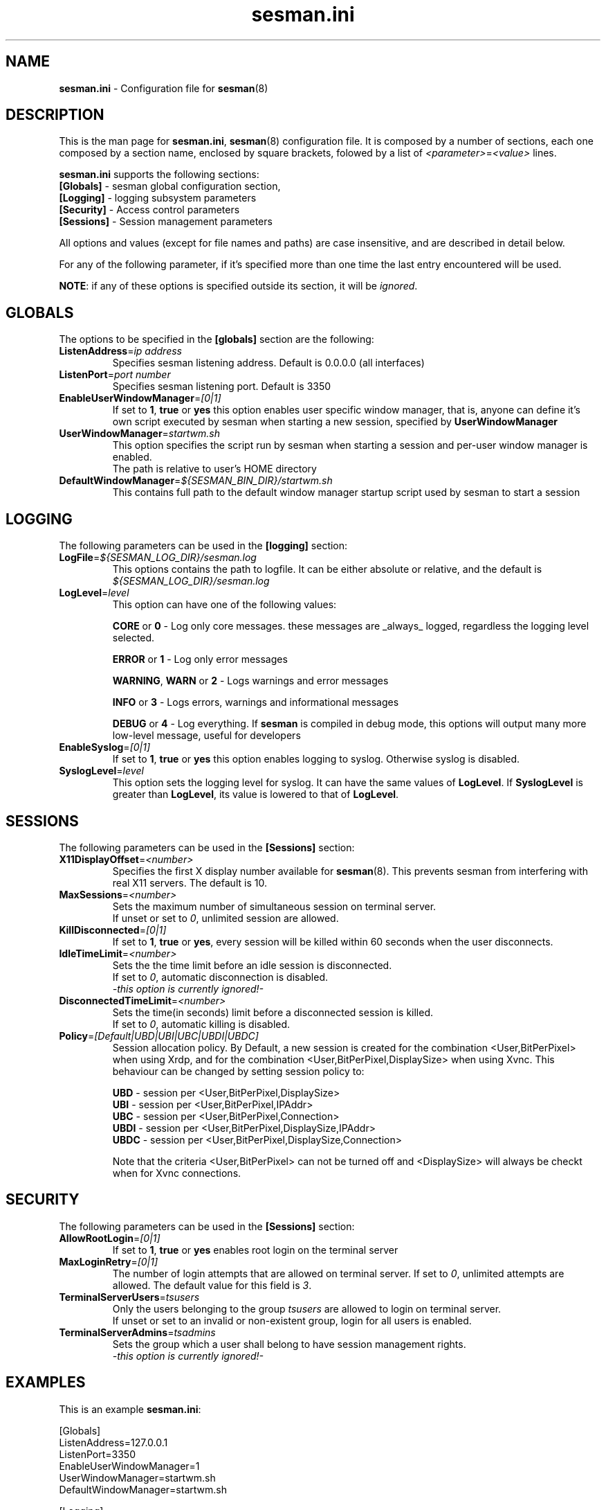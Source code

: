 .\" 
.TH "sesman.ini" "5" "0.1.0" "xrdp team" ""
.SH "NAME"
\fBsesman.ini\fR \- Configuration file for \fBsesman\fR(8)

.SH "DESCRIPTION"
This is the man page for \fBsesman.ini\fR, \fBsesman\fR(8) configuration file.
It is composed by a number of sections, each one composed by a section name, enclosed by square brackets, folowed by a list of \fI<parameter>\fR=\fI<value>\fR lines.

\fBsesman.ini\fR supports the following sections:

.TP 
\fB[Globals]\fR \- sesman global configuration section, 

.TP 
\fB[Logging]\fR \- logging subsystem parameters

.TP 
\fB[Security]\fR \- Access control parameters

.TP 
\fB[Sessions]\fR \- Session management parameters

.LP 
All options and values (except for file names and paths) are case insensitive, and are described in detail below.

.LP 
For any of the following parameter, if it's specified more than one time the last entry encountered will be used. 

\fBNOTE\fR: if any of these options is specified outside its section, it will be \fIignored\fR.

.SH "GLOBALS"
The options to be specified in the \fB[globals]\fR section are the following:

.TP 
\fBListenAddress\fR=\fIip address\fR
Specifies sesman listening address. Default is 0.0.0.0 (all interfaces)

.TP 
\fBListenPort\fR=\fIport number\fR
Specifies sesman listening port. Default is 3350

.TP 
\fBEnableUserWindowManager\fR=\fI[0|1]\fR
If set to \fB1\fR, \fBtrue\fR or \fByes\fR this option enables user specific window manager, that is, anyone can define it's own script executed by sesman when starting a new session, specified by \fBUserWindowManager\fR

.TP 
\fBUserWindowManager\fR=\fIstartwm.sh\fR
This option specifies the script run by sesman when starting a session and per\-user window manager is enabled.
.br 
The path is relative to user's HOME directory

.TP 
\fBDefaultWindowManager\fR=\fI${SESMAN_BIN_DIR}/startwm.sh\fR
This contains full path to the default window manager startup script used by sesman to start a session

.SH "LOGGING"
The following parameters can be used in the \fB[logging]\fR section:

.TP 
\fBLogFile\fR=\fI${SESMAN_LOG_DIR}/sesman.log\fR
This options contains the path to logfile. It can be either absolute or relative, and the default is \fI${SESMAN_LOG_DIR}/sesman.log\fR

.TP 
\fBLogLevel\fR=\fIlevel\fR
This option can have one of the following values:

\fBCORE\fR or \fB0\fR \- Log only core messages. these messages are _always_ logged, regardless the logging level selected.

\fBERROR\fR or \fB1\fR \- Log only error messages

\fBWARNING\fR, \fBWARN\fR or \fB2\fR \- Logs warnings and error messages

\fBINFO\fR or \fB3\fR \- Logs errors, warnings and informational messages

\fBDEBUG\fR or \fB4\fR \- Log everything. If \fBsesman\fR is compiled in debug mode, this options will output many more low\-level message, useful for developers

.TP 
\fBEnableSyslog\fR=\fI[0|1]\fR
If set to \fB1\fR, \fBtrue\fR or \fByes\fR this option enables logging to syslog. Otherwise syslog is disabled.

.TP 
\fBSyslogLevel\fR=\fIlevel\fR
This option sets the logging level for syslog. It can have the same values of \fBLogLevel\fR. If \fBSyslogLevel\fR is greater than \fBLogLevel\fR, its value is lowered to that of \fBLogLevel\fR.

.SH "SESSIONS"
The following parameters can be used in the \fB[Sessions]\fR section:

.TP 
\fBX11DisplayOffset\fR=\fI<number>\fR
Specifies the first X display number available for \fBsesman\fP(8).  This prevents sesman from interfering with real X11 servers.  The default is 10.

.TP
\fBMaxSessions\fR=\fI<number>\fR
Sets the maximum number of simultaneous session on terminal server.
.br 
If unset or set to \fI0\fR, unlimited session are allowed.

.TP 
\fBKillDisconnected\fR=\fI[0|1]\fR
If set to \fB1\fR, \fBtrue\fR or \fByes\fR, every session will be killed within 60 seconds when the user disconnects.
.br 

.TP 
\fBIdleTimeLimit\fR=\fI<number>\fR
Sets the the time limit before an idle session is disconnected.
.br 
If set to \fI0\fR, automatic disconnection is disabled.
.br 
\fI\-this option is currently ignored!\-\fR

.TP 
\fBDisconnectedTimeLimit\fR=\fI<number>\fR
Sets the time(in seconds) limit before a disconnected session is killed.
.br 
If set to \fI0\fR, automatic killing is disabled.
.br 

.TP 
\fBPolicy\fR=\fI[Default|UBD|UBI|UBC|UBDI|UBDC]\fR
Session allocation policy. By Default, a new session is created
for the combination <User,BitPerPixel> when using Xrdp, and 
for the combination <User,BitPerPixel,DisplaySize> when using Xvnc.
This behaviour can be changed by setting session policy to:
.br

.br 
\fBUBD\fR - session per <User,BitPerPixel,DisplaySize>
.br 
\fBUBI\fR - session per <User,BitPerPixel,IPAddr>
.br 
\fBUBC\fR - session per <User,BitPerPixel,Connection>
.br 
\fBUBDI\fR - session per <User,BitPerPixel,DisplaySize,IPAddr>
.br 
\fBUBDC\fR - session per <User,BitPerPixel,DisplaySize,Connection>
.br

.br
Note that the criteria <User,BitPerPixel> can not be turned off
and <DisplaySize> will always be checkt when for Xvnc connections.
.br

.SH "SECURITY"
The following parameters can be used in the \fB[Sessions]\fR section:

.TP 
\fBAllowRootLogin\fR=\fI[0|1]\fR
If set to \fB1\fR, \fBtrue\fR or \fByes\fR enables root login on the terminal server

.TP 
\fBMaxLoginRetry\fR=\fI[0|1]\fR
The number of login attempts that are allowed on terminal server. If set to \fI0\fR, unlimited attempts are allowed. The default value for this field is \fI3\fR.

.TP 
\fBTerminalServerUsers\fR=\fItsusers\fR
Only the users belonging to the group \fItsusers\fR are allowed to login on terminal server.
.br 
If unset or set to an invalid or non\-existent group, login for all users is enabled.

.TP 
\fBTerminalServerAdmins\fR=\fItsadmins\fR
Sets the group which a user shall belong to have session management rights.
.br 
\fI\-this option is currently ignored!\-\fR

.SH "EXAMPLES"
This is an example \fBsesman.ini\fR:

.nf
[Globals]
ListenAddress=127.0.0.1
ListenPort=3350
EnableUserWindowManager=1
UserWindowManager=startwm.sh
DefaultWindowManager=startwm.sh

[Logging]
LogFile=/usr/local/xrdp/sesman.log
LogLevel=DEBUG
EnableSyslog=0
SyslogLevel=DEBUG

[Sessions]
MaxSessions=10
KillDisconnected=0
IdleTimeLimit=0
DisconnectedTimeLimit=0

[Security]
AllowRootLogin=1
MaxLoginRetry=3
TerminalServerUsers=tsusers
TerminalServerAdmins=tsadmins
.fi

.SH "FILES"
${SESMAN_CFG_DIR}/sesman.ini

.SH "SEE ALSO"
.BR sesman (8),
.BR sesrun (8),
.BR xrdp (8),
.BR xrdp.ini (5)

for more info on \fBxrdp\fR see http://xrdp.sf.net
